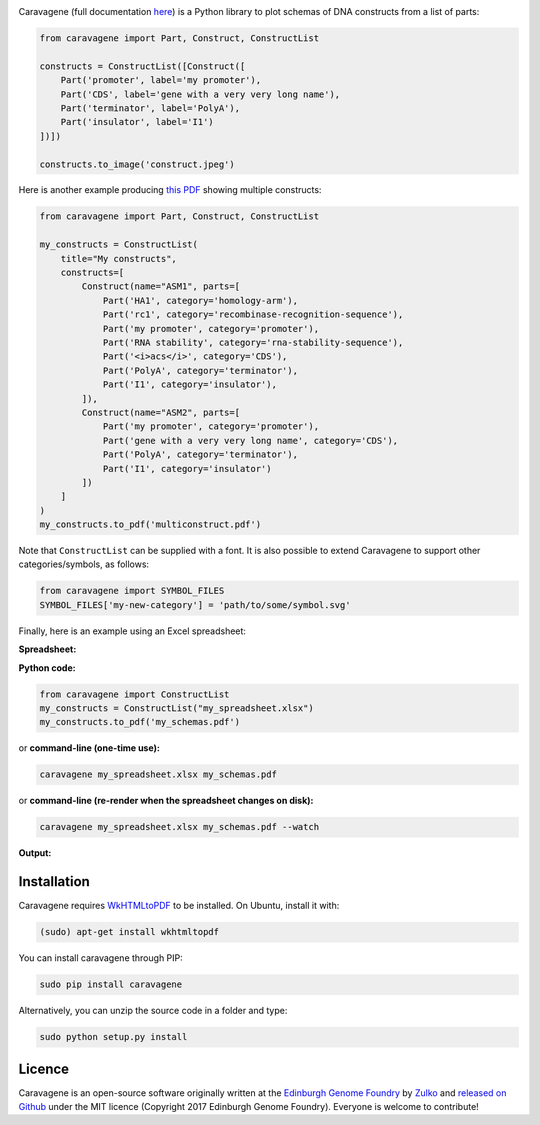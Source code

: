 .. raw:: html

    <p align="center">
    <img alt="caravagene Logo" title="lala Logo" src="https://raw.githubusercontent.com/Edinburgh-Genome-Foundry/Caravagene/master/logo.png" width="500">
    <br /><br />
    </p>

.. image:: https://travis-ci.org/Edinburgh-Genome-Foundry/Caravagene.svg?branch=master
    :target: https://travis-ci.org/Edinburgh-Genome-Foundry/Caravagene
    :alt: Travis CI build status

.. image:: https://coveralls.io/repos/github/Edinburgh-Genome-Foundry/Caravagene/badge.svg?branch=master
    :target: https://coveralls.io/github/Edinburgh-Genome-Foundry/Caravagene?branch=master


Caravagene (full documentation `here <https://edinburgh-genome-foundry.github.io/Caravagene/>`_) is a Python library to plot schemas of DNA constructs from a list of parts:

.. code:: python

    from caravagene import Part, Construct, ConstructList

    constructs = ConstructList([Construct([
        Part('promoter', label='my promoter'),
        Part('CDS', label='gene with a very very long name'),
        Part('terminator', label='PolyA'),
        Part('insulator', label='I1')
    ])])

    constructs.to_image('construct.jpeg')

.. raw:: html

    <p align="center">
    <img src="https://raw.githubusercontent.com/Edinburgh-Genome-Foundry/Caravagene/master/examples/construct.jpeg" width="600">
    </p>

Here is another example producing `this PDF <https://raw.githubusercontent.com/Edinburgh-Genome-Foundry/Caravagene/master/examples/multiconstruct.pdf>`_
showing multiple constructs:

.. code:: python

    from caravagene import Part, Construct, ConstructList

    my_constructs = ConstructList(
        title="My constructs",
        constructs=[
            Construct(name="ASM1", parts=[
                Part('HA1', category='homology-arm'),
                Part('rc1', category='recombinase-recognition-sequence'),
                Part('my promoter', category='promoter'),
                Part('RNA stability', category='rna-stability-sequence'),
                Part('<i>acs</i>', category='CDS'),
                Part('PolyA', category='terminator'),
                Part('I1', category='insulator'),
            ]),
            Construct(name="ASM2", parts=[
                Part('my promoter', category='promoter'),
                Part('gene with a very very long name', category='CDS'),
                Part('PolyA', category='terminator'),
                Part('I1', category='insulator')
            ])
        ]
    )
    my_constructs.to_pdf('multiconstruct.pdf')

.. raw:: html

    <p align="center">
    <img src="https://raw.githubusercontent.com/Edinburgh-Genome-Foundry/Caravagene/master/examples/multiconstruct_screen_capture.png" width="800">
    </p>

Note that ``ConstructList`` can be supplied with a font. It is also possible to extend Caravagene to support other categories/symbols, as follows:

.. code:: python

     from caravagene import SYMBOL_FILES
     SYMBOL_FILES['my-new-category'] = 'path/to/some/symbol.svg'

Finally, here is an example using an Excel spreadsheet:

**Spreadsheet:**

.. raw:: html

    <p align="center">
    <img src="https://raw.githubusercontent.com/Edinburgh-Genome-Foundry/Caravagene/master/examples/from_spreadsheet_sample.png" width="600">
    </p>

**Python code:**

.. code:: python

    from caravagene import ConstructList
    my_constructs = ConstructList("my_spreadsheet.xlsx")
    my_constructs.to_pdf('my_schemas.pdf')

or **command-line (one-time use):**

.. code:: shell

    caravagene my_spreadsheet.xlsx my_schemas.pdf

or **command-line (re-render when the spreadsheet changes on disk):**

.. code:: shell

    caravagene my_spreadsheet.xlsx my_schemas.pdf --watch

**Output:**


.. raw:: html

    <p align="center">
    <img src="https://raw.githubusercontent.com/Edinburgh-Genome-Foundry/Caravagene/master/examples/from_spreadsheet_screen_capture.png" width="700">
    </p>


Installation
-------------

Caravagene requires `WkHTMLtoPDF <https://wkhtmltopdf.org/>`_ to be installed. On Ubuntu, install it with:

.. code:: shell

    (sudo) apt-get install wkhtmltopdf


You can install caravagene through PIP:

.. code:: shell

    sudo pip install caravagene

Alternatively, you can unzip the source code in a folder and type:

.. code:: shell

    sudo python setup.py install


Licence
-------

Caravagene is an open-source software originally written at the `Edinburgh Genome Foundry
<http://www.genomefoundry.org>`_ by `Zulko <https://github.com/Zulko>`_
and `released on Github <https://github.com/Edinburgh-Genome-Foundry/Caravagene>`_ under the MIT licence (Copyright 2017 Edinburgh Genome Foundry).
Everyone is welcome to contribute!
